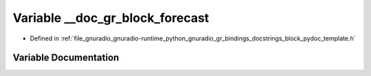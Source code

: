 .. _exhale_variable_block__pydoc__template_8h_1a91eff486daa9ea91ab4772cc65e97114:

Variable __doc_gr_block_forecast
================================

- Defined in :ref:`file_gnuradio_gnuradio-runtime_python_gnuradio_gr_bindings_docstrings_block_pydoc_template.h`


Variable Documentation
----------------------


.. doxygenvariable:: __doc_gr_block_forecast
   :project: gnuradio